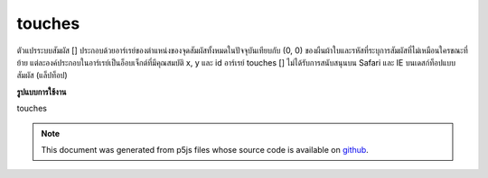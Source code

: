 .. raw:: html

	<script src="https://sketch.netpie.io/widget/p5-widget.js"></script>

touches
=========

ตัวแปรระบบสัมผัส [] ประกอบด้วยอาร์เรย์ของตำแหน่งของจุดสัมผัสทั้งหมดในปัจจุบันเทียบกับ (0, 0) ของผืนผ้าใบและรหัสที่ระบุการสัมผัสที่ไม่เหมือนใครขณะที่ย้าย แต่ละองค์ประกอบในอาร์เรย์เป็นอ็อบเจ็กต์ที่มีคุณสมบัติ x, y และ id อาร์เรย์ touches [] ไม่ได้รับการสนับสนุนบน Safari และ IE บนเดสก์ท็อปแบบสัมผัส (แล็ปท็อป)

.. The system variable touches[] contains an array of the positions of all
.. current touch points, relative to (0, 0) of the canvas, and IDs identifying a
.. unique touch as it moves. Each element in the array is an object with x, y,
.. and id properties.
.. The touches[] array is not supported on Safari and IE on touch-based
.. desktops (laptops).
**รูปแบบการใช้งาน**

touches

.. note:: This document was generated from p5js files whose source code is available on `github <https://github.com/processing/p5.js>`_.
